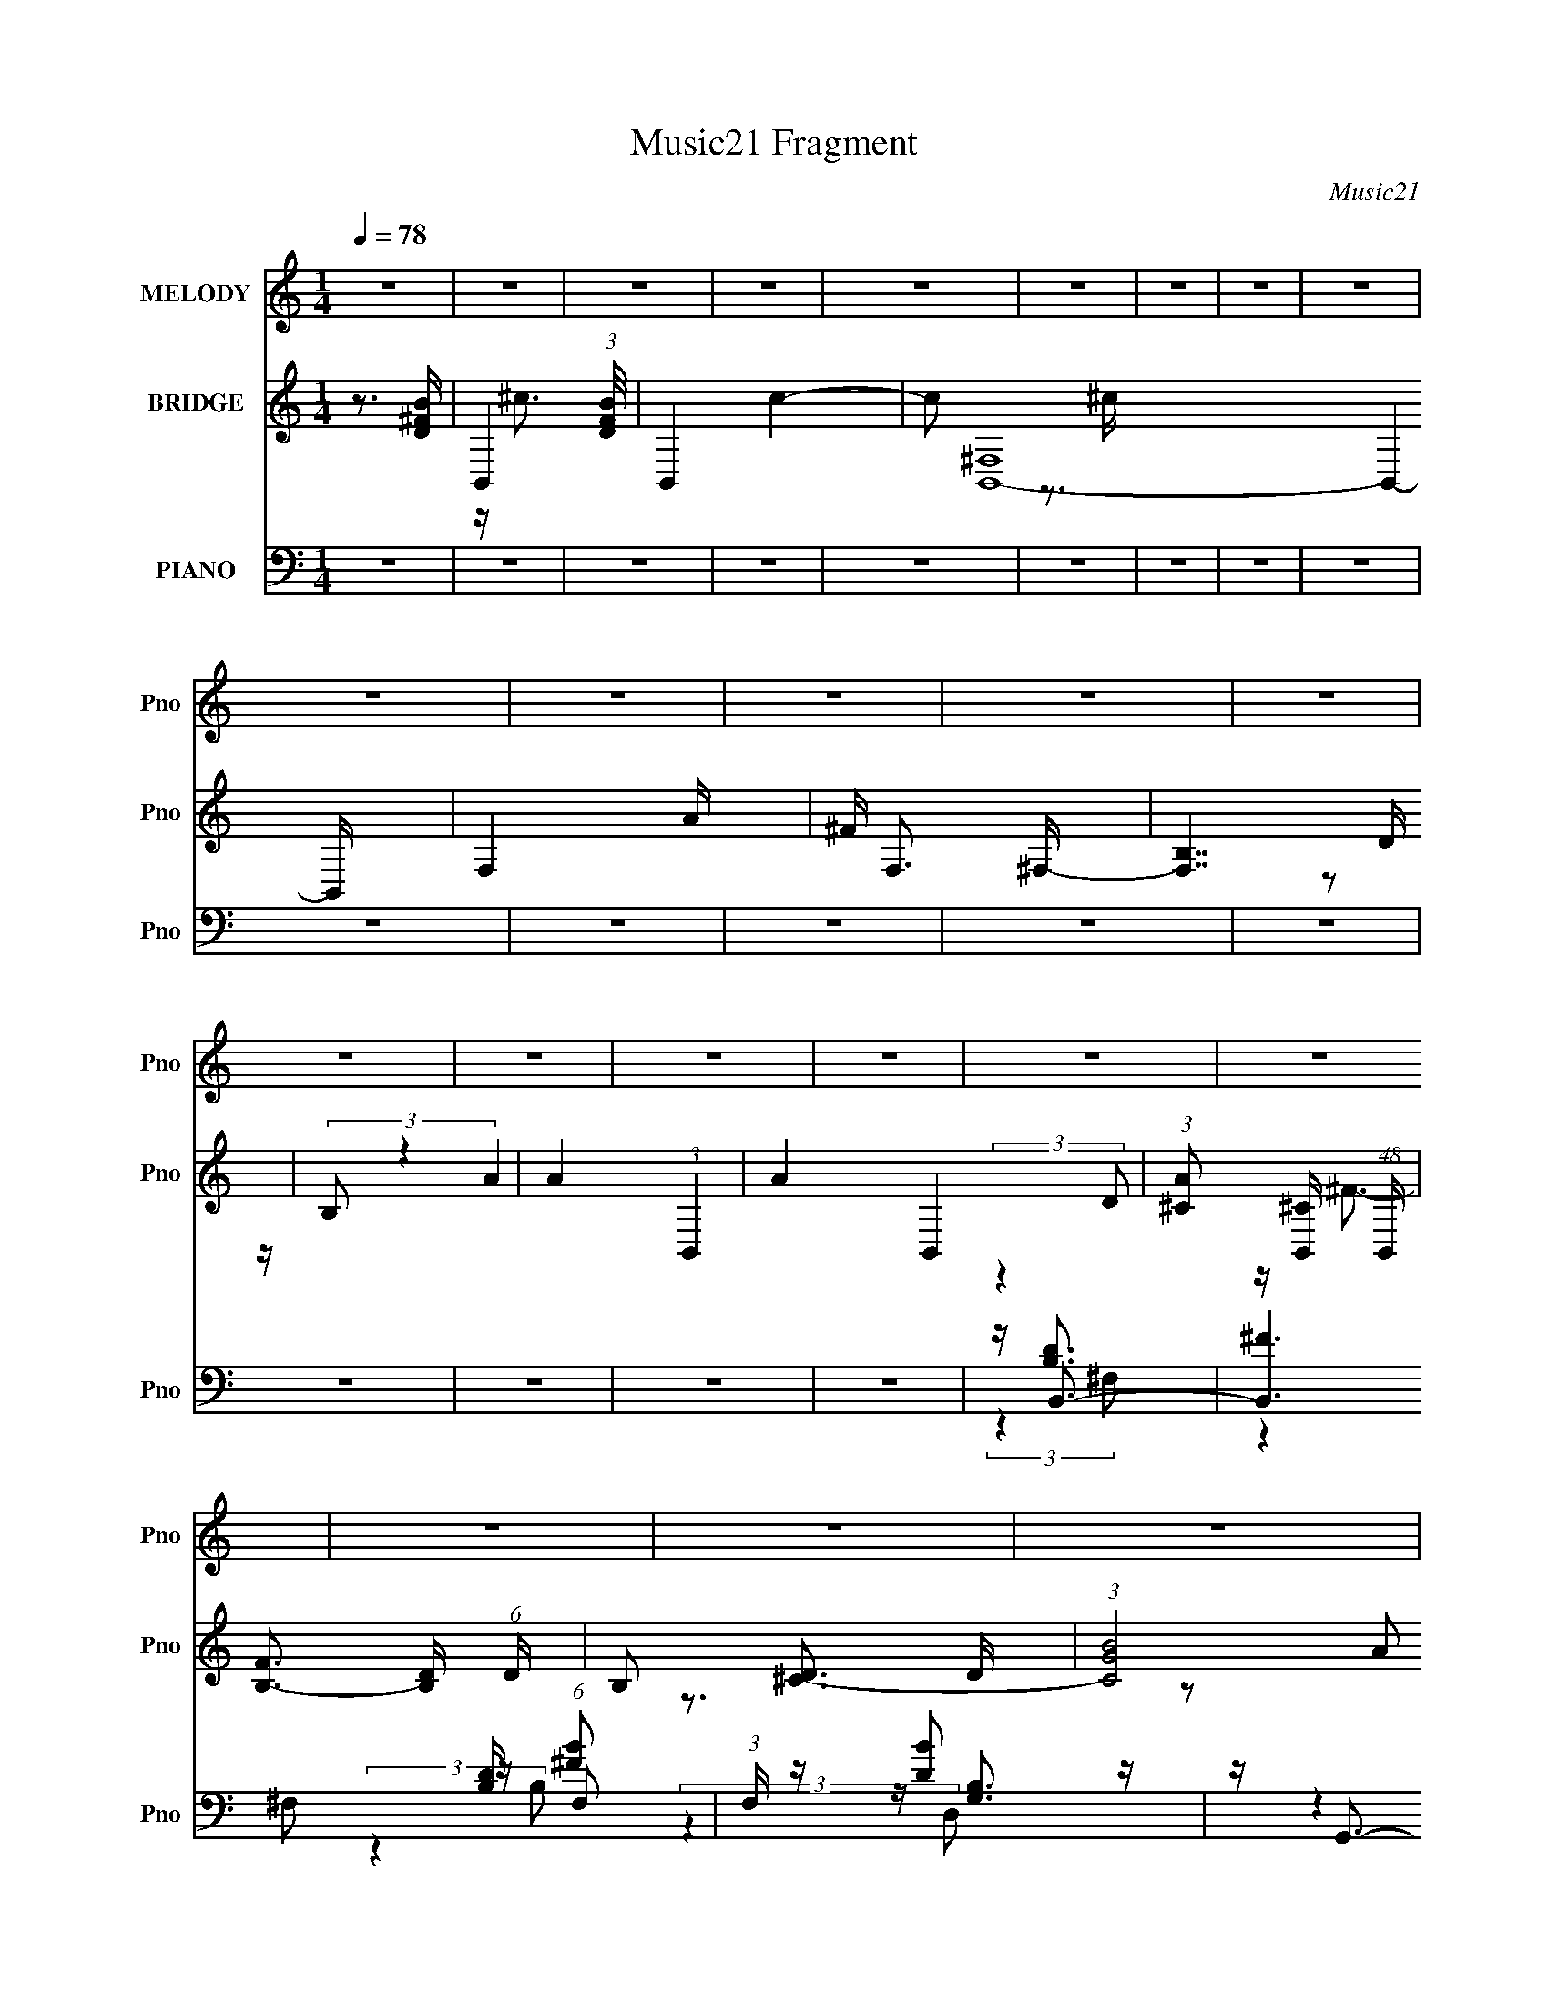 X:1
T:Music21 Fragment
C:Music21
%%score 1 ( 2 3 4 ) ( 5 6 7 8 )
L:1/4
Q:1/4=78
M:1/4
I:linebreak $
K:none
V:1 treble nm="MELODY" snm="Pno"
L:1/16
V:2 treble nm="BRIDGE" snm="Pno"
L:1/16
V:3 treble 
V:4 treble 
V:5 bass nm="PIANO" snm="Pno"
L:1/16
V:6 bass 
L:1/8
V:7 bass 
V:8 bass 
V:1
 z4 | z4 | z4 | z4 | z4 | z4 | z4 | z4 | z4 | z4 | z4 | z4 | z4 | z4 | z4 | z4 | z4 | z4 | z4 | %19
 z4 | z4 | z4 | z4 | z4 | z4 | z4 | z4 | z4 | z4 | z4 | z4 | z4 | z4 | z4 | z4 | z4 | z4 | z4 | %38
 z4 | z4 | z4 | z4 | z4 | z4 | z4 | z4 | z4 | z4 | z4 | z4 | z4 | z4 | z4 | z4 | z4 | z4 | %56
 z (3D2 z/ ^C2- | (3:2:2C z/ B,3- | B,4 | z ^F2 (3:2:1D2- | (3:2:2D z/ E3- | E2<^F2 | %62
 z ^F,2 (3:2:1A,2 | z (3B,2 z/ ^F2 | z E2 (3:2:1D2 | z E2 (3:2:1A2- | (3:2:2A z/ ^F3- | F4 | %68
 z (3D2 z/ ^C2- | (3:2:2C z/ B,3- | B,2 z2 | z (3^F2 z/ D2 | z E2 (3:2:1A2 | z ^F3 | %74
 z (3D2 z/ ^C2- | (3:2:2C z/ B,3- | B, z3 | z (3D2 z/ ^C2- | (3:2:2C z/ B,3- | B,4- | B,4- | %81
 B, z3 | z4 | z (3D2 z/ ^C2- | (3:2:2C z/ B,3- | B,4 | z ^F2 (3:2:1D2- | (3:2:2D z/ E3- | E2<^F2 | %89
 z ^F,2 (3:2:1A,2 | z (3B,2 z/ ^F2 | z E2 (3:2:1D2 | z E2 (3:2:1A2- | (3:2:2A z/ ^F3- | F4 | %95
 z (3D2 z/ ^C2- | (3:2:2C z/ B,3- | B,2 z2 | z (3^F2 z/ D2 | z E2 (3:2:1A2 | z ^F3 | %101
 z (3D2 z/ ^C2- | (3:2:2C z/ B,3- | B, z3 | z (3D2 z/ ^C2- | (3:2:2C z/ B,3- | B,4- | B,4- | %108
 B, z3 | z4 | z (3D2 z/ E2- | (3:2:2E z/ ^F2 (3:2:1F2 | z (3^F2 z/ F2- | (3:2:2F z/ E2 (3:2:1D2- | %114
 (3:2:2D z/ E3- | E4 | z (3E2 z/ ^F2 | z (3G2 z/ G2 | z (3G2 z/ ^F2- | (3F z/ E2 (3:2:2z/ G2- | %120
 (3:2:2G z/ ^F3- | F4 | z (3D2 z/ E2- | (3:2:2E z/ ^F3 | z ^F2 (3:2:1F2- | %125
 (3:2:2F z/ A2 (3:2:1^F2 | z E3- | E3 z | z ^F3- | F2<E2- | E4- | E2<G2 | z ^F3- | F4 | %134
 z d2 (3:2:1^c2 | d4- | d4 | z (3^F2 z/ d2- | (3:2:2d z/ ^c3 | z A3 | z B2 (3:2:1A2- | %141
 (3:2:2A z/ B3- | B4 | z D2 (3:2:1B2 | z B3- | B2<A2 | z d2 (3:2:1^c2 | d4- | d4 | %149
 z ^F2 (3:2:1^f2- | (3:2:2f z/ e3- | e2<^c2- | c3 z | z B2 (3:2:1^c2- | (3:2:2c z/ d2 (3:2:1B2- | %155
 (3:2:2B z/ d3 | z ^c3- | c4 | z d2 (3:2:1^c2 | d4- | d4 | z (3^F2 z/ d2- | (3:2:2d z/ ^c3 | z A3 | %164
 z B2 (3:2:1A2- | (3:2:2A z/ B3- | B4 | z D2 (3:2:1B2 | z B3- | B2<A2 | z d2 (3:2:1^c2 | d4- | d4 | %173
 z ^F2 (3:2:1^f2- | (3:2:2f z/ e3- | e2<^c2- | c3 z | z B2 (3:2:1^c2- | (3:2:2c z/ d2 (3:2:1^c2 | %179
 B3 (3:2:1A2- | (3:2:2A z/ B3- | B4 | z4 | z4 | z4 | z4 | z4 | z4 | z4 | z4 | z4 | z4 | z4 | z4 | %194
 z4 | z4 | z4 | z4 | z4 | z4 | z4 | z4 | z4 | z4 | z4 | z4 | z4 | z4 | z4 | z (3D2 z/ E2- | %210
 (3:2:2E z/ ^F2 (3:2:1F2 | z (3^F2 z/ F2- | (3:2:2F z/ E2 (3:2:1D2- | (3:2:2D z/ E3- | E4 | %215
 z (3E2 z/ ^F2 | z (3G2 z/ G2 | z (3G2 z/ ^F2- | (3F z/ E2 (3:2:2z/ G2- | (3:2:2G z/ ^F3- | F4 | %221
 z (3D2 z/ E2- | (3:2:2E z/ ^F3 | z ^F2 (3:2:1F2- | (3:2:2F z/ A2 (3:2:1^F2 | z E3- | E3 z | %227
 z ^F3- | F2<E2- | E4- | E2<G2 | z ^F3- | F4 | z d2 (3:2:1^c2 | d4- | d4 | z (3^F2 z/ d2- | %237
 (3:2:2d z/ ^c3 | z A3 | z B2 (3:2:1A2- | (3:2:2A z/ B3- | B4 | z D2 (3:2:1B2 | z B3- | B2<A2 | %245
 z d2 (3:2:1^c2 | d4- | d4 | z ^F2 (3:2:1^f2- | (3:2:2f z/ e3- | e2<^c2- | c3 z | z B2 (3:2:1^c2- | %253
 (3:2:2c z/ d2 (3:2:1B2- | (3:2:2B z/ d3 | z ^c3- | c4 | z d2 (3:2:1^c2 | d4- | d4 | %260
 z (3^F2 z/ d2- | (3:2:2d z/ ^c3 | z A3 | z B2 (3:2:1A2- | (3:2:2A z/ B3- | B4 | z D2 (3:2:1B2 | %267
 z B3- | B2<A2 | z d2 (3:2:1^c2 | d4- | d4 | z ^F2 (3:2:1^f2- | (3:2:2f z/ e3- | e2<^c2- | c3 z | %276
 z B2 (3:2:1^c2- | (3:2:2c z/ d2 (3:2:1^c2 | B3 (3:2:1A2- | (3:2:2A z/ B3- | B4 | z _e2 (3:2:1d2 | %282
 _e4- | e4 | z (3G2 z/ _e2- | (3:2:2e z/ d3 | z _B3 | z c2 (3:2:1_B2- | (3:2:2B z/ c3- | c4 | %290
 z _E2 (3:2:1c2 | z c3- | c2<_B2 | z _e2 (3:2:1d2 | _e4- | e4 | z G2 (3:2:1g2- | (3:2:2g z/ f3- | %298
 f2<d2- | d3 z | z c2 (3:2:1d2- | (3:2:2d z/ _e2 (3:2:1c2- | (3:2:2c z/ _e3 | z d3- | d4 | %305
 z _e2 (3:2:1d2 | _e4- | e4 | z (3G2 z/ _e2- | (3:2:2e z/ d3 | z _B3 | z c2 (3:2:1_B2- | %312
 (3:2:2B z/ c3- | c4 | z _E2 (3:2:1c2 | z c3- | c2<_B2 | z _e2 (3:2:1d2 | _e4- | e4 | %320
 z G2 (3:2:1g2- | (3:2:2g z/ f3- | f2<d2- | d3 z | z c2 (3:2:1d2- | (3:2:2d z/ _e2 (3:2:1d2 | %326
 c3 (3:2:1_B2- | (3:2:2B z/ c3- | c4 |] %329
V:2
 z3 [D^FB]- | B,,4- (3:2:1[DFB]/ | B,,4- c4- | c2 [B,,^F,]16- B,,4- B,, | F,4- A | ^F F,3 ^F,- | %6
 [F,B,]7 | (3:2:2B,2 z4 | A4- (3:2:1B,,4- | A4- B,,4- | %10
 (3:2:1[A^C]2 [^CB,,]5/3 (48:47:1B,,1424/47 | [FB,-]3 [B,-D] (6:5:1D4/5 | B,2 [D^C-]3 | %13
 (3:2:1[CGB]8 | D4- (3:2:2^c2 d2- | D4- (3:2:1d e3 | ^f2 D4- | D4- | D3 ^F3- | F2<d2- | d4- | %21
 d2<d2- | d2<^c2- | c4 | z ^c3- | c2<B2- | B3 (3:2:1A2- | (3:2:1A2 B3- | B4- | Bd2 z | %30
 (3:2:2e z/ ^f3- | f4 | z b3 | z ^f3- | f4 | z b3- | b2<e2- | e4 | z ^f3- | f2<B2- | B4 | z d2 z | %42
 (3:2:2e z/ ^f3- | f4- | f2<b2 | z ^f3- | f4 | z b3 | z a3- | a4 | z ^f3- | f2<b2- | b4- | b4- | %54
 b4- | b4- | b4- | b z3 | z4 | z4 | z4 | z4 | z4 | z4 | z4 | z4 | z4 | z4 | z4 | z4 | z4 | z4 | %72
 z4 | z4 | z4 | z4 | z4 | z4 | z4 | z4 | z4 | z4 | z4 | z4 | (3:2:2z4 B2- | B4- ^f3- | %86
 B4- f4- d4- b3- | (3:2:1B f (3:2:1d b z3 | z ^c3- | c4- A4- ^f3- | c (3:2:1A f (6:5:2z2 G2- | %91
 (3:2:1[Gd-]8 | d2 (3:2:1B2 g3- | g (6:5:2z2 A2- | (3:2:1A2 d3- | d2<^f2- | f d3- | d4- G4- g3- | %98
 (12:7:2d4 G4 g3 (3:2:1d2- | (3:2:1d x/3 ^c3- | c (3:2:1A2 ^f3- | f3 z | z B3- | B4 (12:11:1G4 e3 | %104
 z ^c3 | z [Bd]2 z | B4- ^f3- | B4 f4- | f (3B2 z/ B2- | B4- d4- ^f3- | (12:11:1B4 d4 f4 | z d3- | %112
 d4- | d3 (3:2:1B2- | (3:2:1B2 ^c3- | c4- | c4 | z B3- | B3 (3:2:1A2- | (3:2:2A z/ G3- | G2<^F2- | %121
 F4- | F z3 | (3:2:2z4 A2- | (3:2:1A4 d2 z | (3:2:1e2 ^f3- | f2<e2- | e4- | e z3 | z [GB]3- | %130
 [GB]4- | [GB]2<[GB]2 | z [_B^c]3- | [Bc]4- | [Bc]4 | z [bd']3- | [bd']4 | z ^f2 z | %138
 (3:2:2d' z/ ^c'3- | c'4- | c'2<a2- | a2<b2- | b4- | b a2 z | (3:2:2g z/ a3- | a2<a2- | a ^f2 z | %147
 (3:2:1e2 [d^f]3- | [df]4- | [df] d3 | (3:2:1f2 e3- | e2 a3- | a2<^f2- | f2<g2- | g4 | z e2 z | %156
 (3:2:2g z/ ^f3- | f3 z | z (3b2 z/ ^c'2- | (3:2:2c' z/ d'3- | d'4- | d'b2 z | (3:2:1d'2 ^c'3- | %163
 c'4- | c' b2 z | (3:2:1a2 b3- | b4- | b a2 z | (3:2:2g z/ [d^f]3 | z [d^f]3- | [df]2<e2- | %171
 e2<[Bd]2- | [Bd]4- | [Bd]2 ^f2 z | (3:2:1[de]2 e5/3 z | (3:2:2c z/ ^c3- | c2<A2 | z [Be]3- | %178
 [Be]4- | [Be]2<^c2- | c2<[Bd]2- | [Bd]4- | [Bd]d2 z | (3:2:2e z/ ^f3- | f2<^f2- | f2<b2- | %186
 b2<^f2- | f4 | z b3- | b2<e2- | e4 | z ^f3- | f2<B2- | B4 | z d2 z | (3:2:2e z/ ^f3- | f4- | %197
 f2<b2- | b2<^f2- | f4- | f2<b2- | b2<a2- | a4- | a2<^f2- | f2<b2- | b4- | b4- | b4- | b4 | z4 | %210
 z d3- | d4- | d3 (3:2:1B2- | (3:2:1B2 ^c3- | c4- | c4 | z B3- | B3 (3:2:1A2- | (3:2:2A z/ G3- | %219
 G2<^F2- | F4- | F z3 | (3:2:2z4 A2- | (3:2:1A4 d2 z | (3:2:1e2 ^f3- | f2<e2- | e4- | e z3 | %228
 z [GB]3- | [GB]4- | [GB]2<[GB]2 | z [_B^c]3- | [Bc]4- | [Bc]4 | z [bd']3- | [bd']4 | z ^f2 z | %237
 (3:2:2d' z/ ^c'3- | c'4- | c'2<a2- | a2<b2- | b4- | b a2 z | (3:2:2g z/ a3- | a2<a2- | a ^f2 z | %246
 (3:2:1e2 [d^f]3- | [df]4- | [df] d3 | (3:2:1f2 e3- | e2 a3- | a2<^f2- | f2<g2- | g4 | z e2 z | %255
 (3:2:2g z/ ^f3- | f3 z | z (3b2 z/ ^c'2- | (3:2:2c' z/ d'3- | d'4- | d'b2 z | (3:2:1d'2 ^c'3- | %262
 c'4- | c' b2 z | (3:2:1a2 b3- | b4- | b a2 z | (3:2:2g z/ [d^f]3 | z [d^f]3- | [df]2<e2- | %270
 e2<[Bd]2- | [Bd]4- | [Bd]2 ^f2 z | (3:2:1[de]2 e5/3 z | (3:2:2c z/ ^c3- | c2<A2 | z [Be]3- | %277
 [Be]4- | [Be]2<^c2- | c2<[Bd]2- | [Bd]4- | [Bd] z3 | z [c'_e']3- | [c'e']4 | z g2 z | %285
 (3:2:2e' z/ d'3- | d'4- | d'2<_b2- | b2<c'2- | c'4- | c' _b2 z | (3:2:2g z/ _b3- | b2<_b2- | %293
 b g2 z | (3:2:1f2 [_eg]3- | [eg]4- | [eg] _e3 | (3:2:1g2 f3- | f2 _b3- | b2<g2- | g2<^g2- | g4 | %302
 z f2 z | (3:2:2g z/ g3- | g3 z | z (3c'2 z/ d'2- | (3:2:2d' z/ _e'3- | e'4- | e'c'2 z | %309
 (3:2:1e'2 d'3- | d'4- | d' c'2 z | (3:2:1b2 c'3- | c'4- | c' _b2 z | (3:2:2g z/ [_eg]3 | %316
 z [_eg]3- | [eg]2<f2- | f2<[c_e]2- | [ce]4- | [ce]2 g2 z | (3:2:1[ef]2 f5/3 z | (3:2:2d z/ d3- | %323
 d2<_B2 | z [cf]3- | [cf]4- | [cf]2<d2- | d2<[c_e]2- | [ce]4- | [ce]_e2 z | (3:2:2f z/ g3- | %331
 g2<g2- | g2<c'2- | c'2<g2- | g4 | z c'3- | c'2<f2- | f4 | z g3- | g2<c2- | c4 | z _e2 z | %342
 (3:2:2f z/ g3- | g4- | g2<c'2- | c'2<g2- | g4- | g2<c'2- | c'2<_b2- | b4- | b2<g2- | g2<c'2- | %352
 c'4- | c'4- | c'4- | c'4 |] %356
V:3
 x | z/4 ^c3/4- x/12 | x2 | z3/4 ^c/4 x19/4 | x5/4 | x5/4 | z/ D/4 z/4 x3/4 | A- | x5/3 | x2 | %10
 z/4 ^F3/4- x43/6 | z3/4 D/4- x/6 | z3/4 ^F/4 x/4 | z/ D/- x/3 | x5/3 | x23/12 | x3/2 | x | x3/2 | %19
 x | x | x | x | x | x | x | x13/12 | x13/12 | x | (3:2:2z e/- | x | x | x | x | x | x | x | x | %38
 x | x | x | (3:2:2z e/- | x | x | x | x | x | x | x | x | x | x | x | x | x | x | x | x | x | x | %60
 x | x | x | x | x | x | x | x | x | x | x | x | x | x | x | x | x | x | x | x | x | x | x | x | %84
 x | (3:2:2z d/- x3/4 | x15/4 | x19/12 | (3:2:2z A/- | x11/4 | x17/12 | (3:2:2z B/- x/3 | x19/12 | %93
 x | x13/12 | x | (3:2:2z G/- | x11/4 | x7/3 | (3:2:2z A/- | x4/3 | x | (3:2:2z G/- | x8/3 | x | %105
 (3:2:2z B/- | x7/4 | x2 | z/4 d3/4- | x11/4 | x35/12 | x | x | x13/12 | x13/12 | x | x | x | %118
 x13/12 | x | x | x | x | x | (3:2:2z e/- x5/12 | x13/12 | x | x | x | x | x | x | x | x | x | x | %136
 x | (3:2:2z d'/- | x | x | x | x | x | (3:2:2z g/- | x | x | (3:2:2z e/- | x13/12 | x | %149
 (3:2:2z ^f/- | x13/12 | x5/4 | x | x | x | (3:2:2z g/- | x | x | x | x | x | (3:2:2z d'/- | %162
 x13/12 | x | (3:2:2z a/- | x13/12 | x | (3:2:2z g/- | x | x | x | x | x | (3:2:2z d/- x/4 | %174
 (3:2:2z ^c/- | x | x | x | x | x | x | x | (3:2:2z e/- | x | x | x | x | x | x | x | x | x | x | %193
 x | (3:2:2z e/- | x | x | x | x | x | x | x | x | x | x | x | x | x | x | x | x | x | x13/12 | %213
 x13/12 | x | x | x | x13/12 | x | x | x | x | x | (3:2:2z e/- x5/12 | x13/12 | x | x | x | x | x | %230
 x | x | x | x | x | x | (3:2:2z d'/- | x | x | x | x | x | (3:2:2z g/- | x | x | (3:2:2z e/- | %246
 x13/12 | x | (3:2:2z ^f/- | x13/12 | x5/4 | x | x | x | (3:2:2z g/- | x | x | x | x | x | %260
 (3:2:2z d'/- | x13/12 | x | (3:2:2z a/- | x13/12 | x | (3:2:2z g/- | x | x | x | x | x | %272
 (3:2:2z d/- x/4 | (3:2:2z ^c/- | x | x | x | x | x | x | x | x | x | x | (3:2:2z _e'/- | x | x | %287
 x | x | x | (3:2:2z ^g/- | x | x | (3:2:2z f/- | x13/12 | x | (3:2:2z g/- | x13/12 | x5/4 | x | %300
 x | x | (3:2:2z ^g/- | x | x | x | x | x | (3:2:2z _e'/- | x13/12 | x | (3:2:2z _b/- | x13/12 | %313
 x | (3:2:2z ^g/- | x | x | x | x | x | (3:2:2z _e/- x/4 | (3:2:2z d/- | x | x | x | x | x | x | %328
 x | (3:2:2z f/- | x | x | x | x | x | x | x | x | x | x | x | (3:2:2z f/- | x | x | x | x | x | %347
 x | x | x | x | x | x | x | x | x |] %356
V:4
 x | x13/12 | x2 | x23/4 | x5/4 | x5/4 | x7/4 | x | x5/3 | x2 | (3:2:2z D/- x43/6 | x7/6 | x5/4 | %13
 z/ (3:2:2A/ z/4 x/3 | x5/3 | x23/12 | x3/2 | x | x3/2 | x | x | x | x | x | x | x | x13/12 | %27
 x13/12 | x | x | x | x | x | x | x | x | x | x | x | x | x | x | x | x | x | x | x | x | x | x | %50
 x | x | x | x | x | x | x | x | x | x | x | x | x | x | x | x | x | x | x | x | x | x | x | x | %74
 x | x | x | x | x | x | x | x | x | x | x | x7/4 | x15/4 | x19/12 | x | x11/4 | x17/12 | x4/3 | %92
 x19/12 | x | x13/12 | x | x | x11/4 | x7/3 | x | x4/3 | x | x | x8/3 | x | x | x7/4 | x2 | x | %109
 x11/4 | x35/12 | x | x | x13/12 | x13/12 | x | x | x | x13/12 | x | x | x | x | x | x17/12 | %125
 x13/12 | x | x | x | x | x | x | x | x | x | x | x | x | x | x | x | x | x | x | x | x | x | %147
 x13/12 | x | x | x13/12 | x5/4 | x | x | x | x | x | x | x | x | x | x | x13/12 | x | x | x13/12 | %166
 x | x | x | x | x | x | x | x5/4 | x | x | x | x | x | x | x | x | x | x | x | x | x | x | x | x | %190
 x | x | x | x | x | x | x | x | x | x | x | x | x | x | x | x | x | x | x | x | x | x | x13/12 | %213
 x13/12 | x | x | x | x13/12 | x | x | x | x | x | x17/12 | x13/12 | x | x | x | x | x | x | x | %232
 x | x | x | x | x | x | x | x | x | x | x | x | x | x | x13/12 | x | x | x13/12 | x5/4 | x | x | %253
 x | x | x | x | x | x | x | x | x13/12 | x | x | x13/12 | x | x | x | x | x | x | x | x5/4 | x | %274
 x | x | x | x | x | x | x | x | x | x | x | x | x | x | x | x | x | x | x | x | x13/12 | x | x | %297
 x13/12 | x5/4 | x | x | x | x | x | x | x | x | x | x | x13/12 | x | x | x13/12 | x | x | x | x | %317
 x | x | x | x5/4 | x | x | x | x | x | x | x | x | x | x | x | x | x | x | x | x | x | x | x | x | %341
 x | x | x | x | x | x | x | x | x | x | x | x | x | x | x |] %356
V:5
 z4 | z4 | z4 | z4 | z4 | z4 | z4 | z4 | z4 | z4 | z4 | z4 | z4 | z4 | z4 | z4 | z4 | z4 | %18
 z B,,3- | [B,,^F]6 [B,D] (6:5:1F,2 | (3:2:1F, x/3 [DB]2 z | z G,,3- | [G,,D]7 [G,B,] (24:17:1D,8 | %23
 z [G,B,]2 z | z A,,3- | (24:23:1[A,,E]8 [A,C] (24:23:1E,8 | z [A,^C]2 z | z B,,3- | %28
 (24:19:2[B,,^F]8 F,8 | z [B,D] z2 | z B,,3- | [B,,B,]6 F (3:2:1F,2 | (3:2:1[F,B,]2 B,2/3 z2 | %33
 z G,,3- | (24:23:1[G,,B,]8 [G,D] (3:2:1D,4 | (6:5:1[G,D,]2 D,7/3 | z A,,3- | %37
 (24:19:1[A,,E]8 A, (24:17:1E,8 | z ^C2 z | z B,,3- | (24:23:1[B,,^F]8 D (6:5:1F,8 | z [D^F] z2 | %42
 z B,,3- | [B,,B,-D-]6 (3:2:1F,2 | [B,D] (3:2:1[F,^F]2 ^F2/3 z | z G,,3- | (24:23:1[G,,G,]8 D D,4 | %47
 (3:2:1[DD,]4 D,4/3 | z A,,3- | (24:23:2[A,,A,E]8 E,8 | (3:2:4C2 A,2 z/ E,2 | z B,,3- | %52
 [B,,D^F,-]8 D (6:5:1F,2 | (12:11:1[F,B-]4 [B-F]/3 F2/3 | (24:23:1[B,B,,-]8 B4- B | B,,4- F,4- D3 | %56
 B,,3 (3:2:1F,4 z | z B,,3- | [B,,B,]6 D (12:7:1F,8 | (3:2:1D2 ^F2 z | z ^F,,3- | %61
 C (12:7:1[C,A,-]8 F,,4- F,, | A, (3:2:4C2 ^F2 z/ A,2 | z G,,3- | [G,,B,]6 [G,D] (24:17:1D,8 | %65
 (3:2:1G,2 D z2 | z D,,3- | (24:19:1[D,,A,]8 F2 (24:17:1A,,8 | (3:2:1[DE]2 E5/3 z | %69
 (3:2:1[DG,,-]2 G,,8/3- | [G,,G,]7 F (6:5:1D,8 | (3:2:1[DB,]2 B,5/3 z | z ^F,,3- | %73
 (24:19:1[F,,A,]8 C (24:17:1C,8 | z (3A,2 z/ A,2 | z E,,3- | [E,,B,]2 (6:5:1B,,2 x/3 | %77
 z (3:2:2[A,,A,^C]4 z/ | z B,,3- | (24:23:2[B,,^C]8 F,8 | z (3^F2 z/ B,2 | z B,,3- | %82
 (6:5:1[F,B,D^F]2 [B,D^FB,,-]4/3 B,,20/3- B,, | (12:7:1[F,B-]8 | B (3:2:1[B,DB,,] (3B,, z/ ^F,2- | %85
 (12:11:1[F,D]4 [DF]/3 F11/3 | z [B,D^F] z2 | z ^F,,3- | [F,,A,]6 C (3:2:1C,8 | %89
 z (3[A,^C]2 z/ A,2 | z G,,3- | [G,,B,D]6 (24:17:1D,8 | z (3[G,D]2 z/ G,,2 | z D,,3- | %94
 [D,,A,D]6 (3:2:1A,,8 | z D2 z | (3:2:1C x/3 G,,3- | [G,,G,]6 B, (3:2:1D,8 | z (3[G,D]2 z/ G,,2 | %99
 z ^F,,3- | [F,,^F]6 [A,C] (6:5:1C,8 | (3:2:1[CA,]2 A,5/3 z | z E,,3- | %103
 [E,,E,G,]2 (3:2:1B,,2 x2/3 | z [A,,A,^C]2 z | z B,,3- | (24:23:1[B,,B,]8 | %107
 (12:11:2F,4 B2 (3:2:1^c2 | z B,,3- | [B,,B,D]7 (3:2:1F,4 | z B, z2 | z D,,3- | %112
 (12:7:1[A,,D]8 D,,4- D,, | (3:2:1[A,D]2 D5/3 z | D2<A,,2- | (24:19:2[A,,A,A,-]8 E,8 | %116
 (3:2:1[A,^CE]2 [^CE]2/3 z2 | z E,,3- | [E,,E,]2 [E,B,,] (3:2:1B,,/ x2/3 | z A,,3 | ^C2<B,,2- | %121
 [B,,B,D]7 (12:7:2F4 F,2 | (3:2:1[F,B,] B,2/3<B,2/3 (3:2:2z B,2 | z D,3- | (24:19:2[D,^F]8 A,2 | %125
 z (3[A,D]2 z/ E2 | D2<A,,2- | A,,4- (6:5:2E,2 [A,^CE]2 (3:2:1E,2- | %128
 (12:7:1[A,,A,A]4 [A,AE,]2/3 (6:5:1E,6/5 | z E,,3- | [E,,E,G,]6 (3:2:1B,,8 | %131
 (3:2:2E, z/ [G,B,] z2 | z ^F,,3- | F,,4- C,4- (3:2:2[^F,^F]2 [F,_B,]2 | %134
 [F,,^F,_B,^C]2 (3[^F,_B,^CC,]/ (1:1:1[C,F,]3/2 F, | _B,2<B,,2- | (24:19:2[B,,D^FB,]8 F,8 | %137
 D(3^F2 z/ B,2 | D2<^F,,2- | [F,,A,^FA,]7 (24:19:1C,8 | ^C^F (3:2:2z A,2 | ^C2<G,,2- | %142
 [G,,B,DG,]7 (24:19:1D,8 | B,D (3:2:2z G,2 | (3B,2 z2 D2 | (24:23:1[D,A,DA,D]8 | z ^F2 z | %147
 z B,,3- | [B,,B,^FD]7 (3:2:1F,8 | B, (3:2:2^F4 z/ | B,2<^F,,2- | (24:19:2[F,,^C^FA,-]8 C,8 | %152
 (3:2:1[A,^C] ^C/3(3^F2 z/ A,2 | z E,3- | [E,B,GE]6 | (3B,2B,2G2 | B,2<^F,,2- | %157
 (48:25:2[C,_B,B,^F,]16 F, F,,8- F,, | (3_B,2B,2^F,2 | _B,2<B,,2- | (24:19:2[B,,D^FB,]8 F,8 | %161
 D(3^F2 z/ B,2 | D2<^F,,2- | [F,,A,^FA,]7 (24:19:1C,8 | ^C^F (3:2:2z A,2 | ^C2<G,,2- | %166
 [G,,B,DG,]7 (24:19:1D,8 | B,D (3:2:2z G,2 | (3B,2 z2 D2 | (24:23:1[D,A,DA,D]8 | z ^F2 z | %171
 z B,,3- | [B,,B,^FD]7 (3:2:1F,8 | B, (3:2:2^F4 z/ | B,2<^F,,2- | (24:19:2[F,,^C^FA,-]8 C,8 | %176
 (3:2:1[A,^C] ^C/3(3^F2 z/ A,2 | z E,,3- | [E,,B,EE,]3 (3[E,B,,]3/2 (4:3:2B,,16/7 E, | B,2<A,,2 | %180
 ^C2<B,,2- | [B,,-B,^FD]8 B,, | ^F(3B2 z/ D2 | B,(3[B,,B,]2 z/ ^F,2- | (6:5:1[F,^F]2 [^FD]4/3 z | %185
 (3:2:1F, x/3 [DB]2 z | z G,,3- | [G,,D]7 [G,B,] (24:17:1D,8 | z [G,B,]2 z | z A,,3- | %190
 (24:23:1[A,,E]8 [A,C] (24:23:1E,8 | z [A,^C]2 z | z B,,3- | (24:19:2[B,,^F]8 F,8 | z [B,D] z2 | %195
 z B,,3- | [B,,B,]6 F (3:2:1F,2 | (3:2:1[F,B,]2 B,2/3 z2 | z G,,3- | %199
 (24:23:1[G,,B,]8 [G,D] (3:2:1D,4 | (6:5:1[G,D,]2 D,7/3 | z A,,3- | %202
 (24:19:1[A,,E]8 A, (24:17:1E,8 | z ^C2 z | z B,,3- | (24:23:1[B,,^F]8 D (6:5:1F,8 | z [D^F] z2 | %207
 z B,,3- | [B,,B,-D-]6 (3:2:1F,2 | [B,D] (3:2:1[F,^FB]2 [^FB]2/3 z | (3:2:1[B,c] x/3 D,,3- | %211
 (12:7:1[A,,D]8 D,,4- D,, | (3:2:1[A,D]2 D5/3 z | D2<A,,2- | (24:19:2[A,,A,A,-]8 E,8 | %215
 (3:2:1[A,^CE]2 [^CE]2/3 z2 | z E,,3- | [E,,E,]2 [E,B,,] (3:2:1B,,/ x2/3 | z A,,3 | ^C2<B,,2- | %220
 [B,,B,D]7 (12:7:2F4 F,2 | (3:2:1[F,B,] B,2/3<B,2/3 (3:2:2z B,2 | z D,3- | (24:19:2[D,^F]8 A,2 | %224
 z (3[A,D]2 z/ E2 | D2<A,,2- | A,,4- (6:5:2E,2 [A,^CE]2 (3:2:1E,2- | %227
 (12:7:1[A,,A,A]4 [A,AE,]2/3 (6:5:1E,6/5 | z E,,3- | [E,,E,G,]6 (3:2:1B,,8 | %230
 (3:2:2E, z/ [G,B,] z2 | z ^F,,3- | F,,4- C,4- (3:2:2[^F,^F]2 [F,_B,]2 | %233
 [F,,^F,_B,^C]2 (3[^F,_B,^CC,]/ (1:1:1[C,F,]3/2 F, | _B,2<B,,2- | (24:19:2[B,,D^FB,]8 F,8 | %236
 D(3^F2 z/ B,2 | D2<^F,,2- | [F,,A,^FA,]7 (24:19:1C,8 | ^C^F (3:2:2z A,2 | ^C2<G,,2- | %241
 [G,,B,DG,]7 (24:19:1D,8 | B,D (3:2:2z G,2 | (3B,2 z2 D2 | (24:23:1[D,A,DA,D]8 | z ^F2 z | %246
 z B,,3- | [B,,B,^FD]7 (3:2:1F,8 | B, (3:2:2^F4 z/ | B,2<^F,,2- | (24:19:2[F,,^C^FA,-]8 C,8 | %251
 (3:2:1[A,^C] ^C/3(3^F2 z/ A,2 | z E,3- | [E,B,GE]6 | (3B,2B,2G2 | B,2<^F,,2- | %256
 (48:25:2[C,_B,B,^F,]16 F, F,,8- F,, | (3_B,2B,2^F,2 | _B,2<B,,2- | (24:19:2[B,,D^FB,]8 F,8 | %260
 D(3^F2 z/ B,2 | D2<^F,,2- | [F,,A,^FA,]7 (24:19:1C,8 | ^C^F (3:2:2z A,2 | ^C2<G,,2- | %265
 [G,,B,DG,]7 (24:19:1D,8 | B,D (3:2:2z G,2 | (3B,2 z2 D2 | (24:23:1[D,A,DA,D]8 | z ^F2 z | %270
 z B,,3- | [B,,B,^FD]7 (3:2:1F,8 | B, (3:2:2^F4 z/ | B,2<^F,,2- | (24:19:2[F,,^C^FA,-]8 C,8 | %275
 (3:2:1[A,^C] ^C/3(3^F2 z/ A,2 | z E,,3- | [E,,B,EE,]3 (3[E,B,,]3/2 (4:3:2B,,16/7 E, | B,2<A,,2 | %279
 ^C2<B,,2- | [B,,-B,^FD]4 B,, | ^F2<G,,2- | [G,,B,] (3:2:1[G,C,-][C,-D,]7/3 | %283
 (24:19:2[C,_EGC]8 G,8 | _E(3G2 z/ C2 | _E2<G,,2- | [G,,_B,GB,]7 (24:19:1D,8 | DG (3:2:2z _B,2 | %288
 D2<^G,,2- | [G,,C_E^G,]7 (24:19:1E,8 | C_E (3:2:2z ^G,2 | (3C2 z2 _E2 | (24:23:1[E,_B,_EB,E]8 | %293
 z G2 z | z C,3- | [C,CG_E]7 (3:2:1G,8 | C (3:2:2G4 z/ | C2<G,,2- | (24:19:2[G,,DG_B,-]8 D,8 | %299
 (3:2:1[B,D] D/3(3G2 z/ _B,2 | z F,3- | [F,C^GF]6 | (3C2C2^G2 | C2<G,,2- | %304
 (48:25:2[D,B,B,G,]16 G, G,,8- G,, | (3B,2B,2G,2 | B,2<C,2- | (24:19:2[C,_EGC]8 G,8 | %308
 _E(3G2 z/ C2 | _E2<G,,2- | [G,,_B,GB,]7 (24:19:1D,8 | DG (3:2:2z _B,2 | D2<^G,,2- | %313
 [G,,C_E^G,]7 (24:19:1E,8 | C_E (3:2:2z ^G,2 | (3C2 z2 _E2 | (24:23:1[E,_B,_EB,E]8 | z G2 z | %318
 z C,3- | [C,CG_E]7 (3:2:1G,8 | C (3:2:2G4 z/ | C2<G,,2- | (24:19:2[G,,DG_B,-]8 D,8 | %323
 (3:2:1[B,D] D/3(3G2 z/ _B,2 | z F,,3- | [F,,CFF,]3 (3[F,C,]3/2 (4:3:2C,16/7 F, | C2<_B,,2 | %327
 D2<C,2- | [C,-CG_E]8 C, | G(3c2 z/ _E2 | C(3[C,C]2 z/ G,2- | (6:5:1[G,G]2 [GE]4/3 z | %332
 (3:2:1G, x/3 [_Ec]2 z | z ^G,,3- | [G,,_E]7 [G,C] (24:17:1E,8 | z [^G,C]2 z | z _B,,3- | %337
 (24:23:1[B,,F]8 [B,D] (24:23:1F,8 | z [_B,D]2 z | z C,3- | (24:19:2[C,G]8 G,8 | z [C_E] z2 | %342
 z C,3- | [C,C]6 G (3:2:1G,2 | (3:2:1[G,C]2 C2/3 z2 | z ^G,,3- | (24:23:1[G,,C]8 [G,E] (3:2:1E,4 | %347
 (6:5:1[G,_E,]2 _E,7/3 | z _B,,3- | (24:19:1[B,,F]8 B, (24:17:1F,8 | z D2 z | z C,3- | %352
 (24:23:1[C,G]8 E (6:5:1G,8 | z [_EG] z2 | z C,3- | [C,C-_E-]6 (3:2:1G,2 | %356
 [CE] (3:2:1[G,Gc]2 [Gc]2/3 z | [GC]2G,2- | C2 G,4- C,4- D2- | [G,_E]4 C,3 D | G2 z2 | [C,G,]4- | %362
 [C,G,G]8- [C,G,]4- [C,G,] | G2 (3:2:2c4 z2 | z2 [c_ec'] z | z4 |] %366
V:6
 x2 | x2 | x2 | x2 | x2 | x2 | x2 | x2 | x2 | x2 | x2 | x2 | x2 | x2 | x2 | x2 | x2 | x2 | %18
 z/ [B,D]3/2- | (3:2:2z2 ^F,- x7/3 | z/ [^FB] z/ | z/ [G,B,]3/2- | (3:2:2z2 G, x29/6 | %23
 z/ (3:2:2G2 z/4 | z/ [A,^C]3/2- | (3:2:2z2 A, x37/6 | (3:2:2z2 D | z/ [B,D]3/2 | (3:2:2z2 B, x4 | %29
 x2 | z/ B,3/2 | (3:2:2z2 ^F,- x13/6 | z/ D z/ | z/ [G,D]3/2- | (3:2:2z2 G,- x11/3 | (3:2:2z2 G, | %36
 z/ A,3/2- | (3:2:2z2 A, x9/2 | x2 | z/ B,3/2 | (3:2:2z2 B, x17/3 | x2 | z/ [B,^F]3/2 | %43
 (3:2:2z2 ^F,- x5/3 | (3:2:2z2 B, | z/ D3/2- | (3:2:2z2 D- x13/3 | (3:2:2z2 G, | z/ A,3/2 | %49
 (3:2:2z2 A, x14/3 | x13/6 | z/ B, z/ | z/ ^F3/2- x10/3 | (3:2:2z2 B,- x/3 | (3:2:2z2 ^F,- x13/3 | %55
 x11/2 | x10/3 | z/ D3/2- | (3:2:2z2 D- x23/6 | x13/6 | z/ ^C3/2- | (3:2:2z2 ^C- x10/3 | x8/3 | %63
 z/ [G,D]3/2- | (3:2:2z2 G,- x13/3 | x13/6 | z/ (3:2:2A,2 z/4 | (3:2:2z2 D- x5 | (3:2:2z2 D- | %69
 z/ ^F3/2- | (3:2:2z2 D- x16/3 | (3:2:2z2 G, | z/ ^C3/2- | (3:2:2z2 ^C x9/2 | %74
 z/ (3:2:2[^C^F]2 z/4 | z/ [B,E]3/2 | z/ E z/ | (3:2:2z2 E, | z/ [B,D]3/2 | (3:2:2z2 D x31/6 | x2 | %81
 z/ [B,D]3/2 | (3:2:2z2 ^F,- x10/3 | (3:2:2z2 [B,D]- x/3 | z/ B,3/2 | (3:2:2z2 B, x11/6 | x2 | %87
 z/ (3:2:2A,2 z/4 | (3:2:2z2 ^C x25/6 | z/ ^F z/ | z/ [G,B,] z/ | (3:2:2z2 G, x23/6 | x2 | %93
 z/ (3:2:2[A,^F]2 z/4 | (3:2:2z2 A, x11/3 | (3:2:2z2 ^C- | z/ (3:2:2G,2 z/4 | (3:2:2z2 B, x25/6 | %98
 x2 | z/ [A,^C]3/2- | (3:2:2z2 ^C- x29/6 | (3:2:2z2 ^F,, | z/ [G,B,] z/ | z/ B, z/ | (3:2:2z2 E, | %105
 z/ [B,D] z/ | z/ (3^F z/4 ^F,- x11/6 | x19/6 | z/ (3[Bd] z/4 ^F,- | z/ (3:2:2^F2 z/4 x17/6 | %110
 z/ [D^F]3/2 | z/ [A,^F]3/2 | (3:2:2z2 A,- x17/6 | (3:2:2z2 E | z/ ^C3/2 | z/ (3:2:2[^CE]2 z/4 x4 | %116
 z/ A z/ | z/ G z/ | (3:2:2z2 G, | z/ [A,^C] z/ | z/ B,3/2 | (3:2:2z2 ^F,- x10/3 | %122
 z/ (3:2:2^F2 z/4 | z/ (3A, z/4 A,- | (3:2:2z2 A, x11/6 | x2 | z/ (3:2:2^C2 z/4 | x25/6 | %128
 z/ [^CA] z/ | (3:2:2z2 B,,- | (3:2:2z2 E,- x11/3 | x2 | z/ [^F,^F] z/ | x16/3 | z/ ^F z/ | %135
 z/ ^F z/ | (3z D z x23/6 | (3z D z | (3:2:2z ^C,2- | (3z ^C z x14/3 | (3z ^C z | z/ B, z/ | %142
 (3z B, z x14/3 | (3z B, z | z/ D,3/2- | (3z A, z x11/6 | (3z A,[A,D] | (3:2:2z ^F,2- | %148
 (3z B, z x25/6 | (3z B,D | (3:2:2z ^C,2- | (3z ^C z x23/6 | (3z ^C z | z/ (3[B,E] z/4 E | %154
 (3z B, z x | z/ E/ z | (3:2:2z ^C,2- | z/ (3:2:2^C z x7 | z/ ^F/ z | z/ ^F z/ | (3z D z x23/6 | %161
 (3z D z | (3:2:2z ^C,2- | (3z ^C z x14/3 | (3z ^C z | z/ B, z/ | (3z B, z x14/3 | (3z B, z | %168
 z/ D,3/2- | (3z A, z x11/6 | (3z A,[A,D] | (3:2:2z ^F,2- | (3z B, z x25/6 | (3z B,D | %174
 (3:2:2z ^C,2- | (3z ^C z x23/6 | (3z ^C z | (3:2:2z B,,2- | (3z B, z x | (3:2:1z E, (3:2:1z/ | %180
 (3:2:2z2 D | (3z B, z x5/2 | (3z ^F z | z/ D3/2- | (3:2:2z2 ^F,- | z/ [^FB] z/ | z/ [G,B,]3/2- | %187
 (3:2:2z2 G, x29/6 | z/ (3:2:2G2 z/4 | z/ [A,^C]3/2- | (3:2:2z2 A, x37/6 | (3:2:2z2 D | %192
 z/ [B,D]3/2 | (3:2:2z2 B, x4 | x2 | z/ B,3/2 | (3:2:2z2 ^F,- x13/6 | z/ D z/ | z/ [G,D]3/2- | %199
 (3:2:2z2 G,- x11/3 | (3:2:2z2 G, | z/ A,3/2- | (3:2:2z2 A, x9/2 | x2 | z/ B,3/2 | %205
 (3:2:2z2 B, x17/3 | x2 | z/ [B,^F]3/2 | (3:2:2z2 ^F,- x5/3 | (3:2:2z2 [B,^c]- | z/ [A,^F]3/2 | %211
 (3:2:2z2 A,- x17/6 | (3:2:2z2 E | z/ ^C3/2 | z/ (3:2:2[^CE]2 z/4 x4 | z/ A z/ | z/ G z/ | %217
 (3:2:2z2 G, | z/ [A,^C] z/ | z/ B,3/2 | (3:2:2z2 ^F,- x10/3 | z/ (3:2:2^F2 z/4 | z/ (3A, z/4 A,- | %223
 (3:2:2z2 A, x11/6 | x2 | z/ (3:2:2^C2 z/4 | x25/6 | z/ [^CA] z/ | (3:2:2z2 B,,- | %229
 (3:2:2z2 E,- x11/3 | x2 | z/ [^F,^F] z/ | x16/3 | z/ ^F z/ | z/ ^F z/ | (3z D z x23/6 | (3z D z | %237
 (3:2:2z ^C,2- | (3z ^C z x14/3 | (3z ^C z | z/ B, z/ | (3z B, z x14/3 | (3z B, z | z/ D,3/2- | %244
 (3z A, z x11/6 | (3z A,[A,D] | (3:2:2z ^F,2- | (3z B, z x25/6 | (3z B,D | (3:2:2z ^C,2- | %250
 (3z ^C z x23/6 | (3z ^C z | z/ (3[B,E] z/4 E | (3z B, z x | z/ E/ z | (3:2:2z ^C,2- | %256
 z/ (3:2:2^C z x7 | z/ ^F/ z | z/ ^F z/ | (3z D z x23/6 | (3z D z | (3:2:2z ^C,2- | %262
 (3z ^C z x14/3 | (3z ^C z | z/ B, z/ | (3z B, z x14/3 | (3z B, z | z/ D,3/2- | (3z A, z x11/6 | %269
 (3z A,[A,D] | (3:2:2z ^F,2- | (3z B, z x25/6 | (3z B,D | (3:2:2z ^C,2- | (3z ^C z x23/6 | %275
 (3z ^C z | (3:2:2z B,,2- | (3z B, z x | (3:2:1z E, (3:2:1z/ | (3:2:2z2 D | (3z B, z x/ | %281
 z/ (3[G,B,D] z/4 G,- | z/ G z/ | (3z _E z x23/6 | (3z _E z | (3:2:2z D,2- | (3z D z x14/3 | %287
 (3z D z | z/ C z/ | (3z C z x14/3 | (3z C z | z/ _E,3/2- | (3z _B, z x11/6 | (3z _B,[B,_E] | %294
 (3:2:2z G,2- | (3z C z x25/6 | (3z C_E | (3:2:2z D,2- | (3z D z x23/6 | (3z D z | %300
 z/ (3[CF] z/4 F | (3z C z x | z/ F/ z | (3:2:2z D,2- | z/ (3:2:2D z x7 | z/ G/ z | z/ G z/ | %307
 (3z _E z x23/6 | (3z _E z | (3:2:2z D,2- | (3z D z x14/3 | (3z D z | z/ C z/ | (3z C z x14/3 | %314
 (3z C z | z/ _E,3/2- | (3z _B, z x11/6 | (3z _B,[B,_E] | (3:2:2z G,2- | (3z C z x25/6 | (3z C_E | %321
 (3:2:2z D,2- | (3z D z x23/6 | (3z D z | (3:2:2z C,2- | (3z C z x | (3:2:1z F, (3:2:1z/ | %327
 (3:2:2z2 _E | (3z C z x5/2 | (3z G z | z/ _E3/2- | (3:2:2z2 G,- | z/ [Gc] z/ | z/ [^G,C]3/2- | %334
 (3:2:2z2 ^G, x29/6 | z/ (3:2:2^G2 z/4 | z/ [_B,D]3/2- | (3:2:2z2 _B, x37/6 | (3:2:2z2 _E | %339
 z/ [C_E]3/2 | (3:2:2z2 C x4 | x2 | z/ C3/2 | (3:2:2z2 G,- x13/6 | z/ _E z/ | z/ [^G,_E]3/2- | %346
 (3:2:2z2 ^G,- x11/3 | (3:2:2z2 ^G, | z/ _B,3/2- | (3:2:2z2 _B, x9/2 | x2 | z/ C3/2 | %352
 (3:2:2z2 C x17/3 | x2 | z/ [CG]3/2 | (3:2:2z2 G,- x5/3 | (3:2:2z2 [Cd] | C,2- | x6 | z3/2 G/- x2 | %360
 x2 | (3:2:2z [C_E]2 | (3:2:2z c2- x9/2 | x3 | x2 | x2 |] %366
V:7
 x | x | x | x | x | x | x | x | x | x | x | x | x | x | x | x | x | x | (3:2:2z ^F,/- | x13/6 | %20
 (3:2:2z B,/ | (3:2:2z D,/- | x41/12 | (3:2:2z D,/ | (3:2:2z E,/- | x49/12 | x | (3:2:2z ^F,/- | %28
 x3 | x | z/4 ^F3/4- | x25/12 | x | (3:2:2z D,/- | x17/6 | x | z/4 ^C/ z/4 | x13/4 | x | %39
 z/4 D3/4- | x23/6 | x | (3:2:2z ^F,/- | x11/6 | x | (3:2:2z D,/- | x19/6 | x | z/4 ^C/ z/4 | %49
 (3:2:2z ^C/- x7/3 | x13/12 | z/4 D3/4- | x8/3 | x7/6 | x19/6 | x11/4 | x5/3 | (3:2:2z ^F,/- | %58
 x35/12 | x13/12 | (3:2:2z ^C,/- | x8/3 | x4/3 | (3:2:2z D,/- | x19/6 | x13/12 | z/4 ^F3/4- | %67
 x7/2 | x | (3:2:2z D,/- | x11/3 | x | (3:2:2z ^C,/- | x13/4 | x | (3:2:2z B,,/- | z/4 G3/4 | x | %78
 (3:2:2z ^F,/- | x43/12 | x | (3:2:2z ^F,/- | x8/3 | x7/6 | z/4 ^F3/4- | x23/12 | x | z/4 ^C3/4- | %88
 x37/12 | x | (3:2:2z D,/- | x35/12 | x | (3:2:2z A,,/- | x17/6 | x | z/4 B,3/4- | x37/12 | x | %99
 (3:2:2z ^C,/- | x41/12 | x | (3:2:2z B,,/- | x | x | (3:2:2z B,/ | x23/12 | x19/12 | x | %109
 (3:2:2z B,/ x17/12 | x | (3:2:2z A,,/- | x29/12 | x | (3:2:2z E,/- | x3 | x | (3:2:2z B,,/- | x | %119
 (3:2:1z/ E,/ (3:2:1z/4 | z/4 ^F3/4- | x8/3 | (3z/ ^F,/ z/ | z/4 (3:2:2D z/8 | x23/12 | x | %126
 (3:2:2z E,/- | x25/12 | (3:2:2z A,/ | x | x17/6 | x | (3:2:2z ^C,/- | x8/3 | (3:2:2z/ ^C, | %135
 (3:2:2z/ ^F,- | x35/12 | x | (3:2:2z ^C/ | x10/3 | x | (3:2:2z/ D,- | x10/3 | x | x | x23/12 | x | %147
 (3:2:2z D/ | x37/12 | x | (3:2:2z A,/ | x35/12 | x | (3z/ B,/ z/ | x3/2 | x | (3:2:2z ^F,/- | %157
 x9/2 | x | (3:2:2z/ ^F,- | x35/12 | x | (3:2:2z ^C/ | x10/3 | x | (3:2:2z/ D,- | x10/3 | x | x | %169
 x23/12 | x | (3:2:2z D/ | x37/12 | x | (3:2:2z A,/ | x35/12 | x | (3:2:2z E,/- | x3/2 | %179
 (3:2:2z A,/ | x | x9/4 | x | x | x | (3:2:2z B,/ | (3:2:2z D,/- | x41/12 | (3:2:2z D,/ | %189
 (3:2:2z E,/- | x49/12 | x | (3:2:2z ^F,/- | x3 | x | z/4 ^F3/4- | x25/12 | x | (3:2:2z D,/- | %199
 x17/6 | x | z/4 ^C/ z/4 | x13/4 | x | z/4 D3/4- | x23/6 | x | (3:2:2z ^F,/- | x11/6 | x | %210
 (3:2:2z A,,/- | x29/12 | x | (3:2:2z E,/- | x3 | x | (3:2:2z B,,/- | x | (3:2:1z/ E,/ (3:2:1z/4 | %219
 z/4 ^F3/4- | x8/3 | (3z/ ^F,/ z/ | z/4 (3:2:2D z/8 | x23/12 | x | (3:2:2z E,/- | x25/12 | %227
 (3:2:2z A,/ | x | x17/6 | x | (3:2:2z ^C,/- | x8/3 | (3:2:2z/ ^C, | (3:2:2z/ ^F,- | x35/12 | x | %237
 (3:2:2z ^C/ | x10/3 | x | (3:2:2z/ D,- | x10/3 | x | x | x23/12 | x | (3:2:2z D/ | x37/12 | x | %249
 (3:2:2z A,/ | x35/12 | x | (3z/ B,/ z/ | x3/2 | x | (3:2:2z ^F,/- | x9/2 | x | (3:2:2z/ ^F,- | %259
 x35/12 | x | (3:2:2z ^C/ | x10/3 | x | (3:2:2z/ D,- | x10/3 | x | x | x23/12 | x | (3:2:2z D/ | %271
 x37/12 | x | (3:2:2z A,/ | x35/12 | x | (3:2:2z E,/- | x3/2 | (3:2:2z A,/ | x | x5/4 | %281
 (3:2:2z/ D,- | (3:2:2z/ G,- | x35/12 | x | (3:2:2z D/ | x10/3 | x | (3:2:2z/ _E,- | x10/3 | x | %291
 x | x23/12 | x | (3:2:2z _E/ | x37/12 | x | (3:2:2z _B,/ | x35/12 | x | (3z/ C/ z/ | x3/2 | x | %303
 (3:2:2z G,/- | x9/2 | x | (3:2:2z/ G,- | x35/12 | x | (3:2:2z D/ | x10/3 | x | (3:2:2z/ _E,- | %313
 x10/3 | x | x | x23/12 | x | (3:2:2z _E/ | x37/12 | x | (3:2:2z _B,/ | x35/12 | x | (3:2:2z F,/- | %325
 x3/2 | (3:2:2z _B,/ | x | x9/4 | x | x | x | (3:2:2z C/ | (3:2:2z _E,/- | x41/12 | (3:2:2z _E,/ | %336
 (3:2:2z F,/- | x49/12 | x | (3:2:2z G,/- | x3 | x | z/4 G3/4- | x25/12 | x | (3:2:2z _E,/- | %346
 x17/6 | x | z/4 D/ z/4 | x13/4 | x | z/4 _E3/4- | x23/6 | x | (3:2:2z G,/- | x11/6 | x | x | x3 | %359
 x2 | x | x | x13/4 | x3/2 | x | x |] %366
V:8
 x | x | x | x | x | x | x | x | x | x | x | x | x | x | x | x | x | x | x | x13/6 | x | x | %22
 x41/12 | x | x | x49/12 | x | x | x3 | x | (3:2:2z ^F,/- | x25/12 | x | x | x17/6 | x | %36
 (3:2:2z E,/- | x13/4 | x | (3:2:2z ^F,/- | x23/6 | x | x | x11/6 | x | x | x19/6 | x | %48
 (3:2:2z E,/- | x10/3 | x13/12 | (3:2:2z ^F,/- | x8/3 | x7/6 | x19/6 | x11/4 | x5/3 | x | x35/12 | %59
 x13/12 | x | x8/3 | x4/3 | x | x19/6 | x13/12 | (3:2:2z A,,/- | x7/2 | x | x | x11/3 | x | x | %73
 x13/4 | x | x | x | x | x | x43/12 | x | x | x8/3 | x7/6 | x | x23/12 | x | (3:2:2z ^C,/- | %88
 x37/12 | x | x | x35/12 | x | x | x17/6 | x | (3:2:2z D,/- | x37/12 | x | x | x41/12 | x | x | x | %104
 x | x | x23/12 | x19/12 | x | x29/12 | x | x | x29/12 | x | x | x3 | x | x | x | (3:2:2z A,/ | %120
 (3:2:2z ^F,/- | x8/3 | x | x | x23/12 | x | x | x25/12 | x | x | x17/6 | x | x | x8/3 | x | %135
 (3:2:2z B,/ | x35/12 | x | x | x10/3 | x | (3:2:2z G,/ | x10/3 | x | x | x23/12 | x | x | x37/12 | %149
 x | x | x35/12 | x | x | x3/2 | x | x | x9/2 | x | (3:2:2z B,/ | x35/12 | x | x | x10/3 | x | %165
 (3:2:2z G,/ | x10/3 | x | x | x23/12 | x | x | x37/12 | x | x | x35/12 | x | x | x3/2 | x | x | %181
 x9/4 | x | x | x | x | x | x41/12 | x | x | x49/12 | x | x | x3 | x | (3:2:2z ^F,/- | x25/12 | x | %198
 x | x17/6 | x | (3:2:2z E,/- | x13/4 | x | (3:2:2z ^F,/- | x23/6 | x | x | x11/6 | x | x | %211
 x29/12 | x | x | x3 | x | x | x | (3:2:2z A,/ | (3:2:2z ^F,/- | x8/3 | x | x | x23/12 | x | x | %226
 x25/12 | x | x | x17/6 | x | x | x8/3 | x | (3:2:2z B,/ | x35/12 | x | x | x10/3 | x | %240
 (3:2:2z G,/ | x10/3 | x | x | x23/12 | x | x | x37/12 | x | x | x35/12 | x | x | x3/2 | x | x | %256
 x9/2 | x | (3:2:2z B,/ | x35/12 | x | x | x10/3 | x | (3:2:2z G,/ | x10/3 | x | x | x23/12 | x | %270
 x | x37/12 | x | x | x35/12 | x | x | x3/2 | x | x | x5/4 | x | (3:2:2z C/ | x35/12 | x | x | %286
 x10/3 | x | (3:2:2z ^G,/ | x10/3 | x | x | x23/12 | x | x | x37/12 | x | x | x35/12 | x | x | %301
 x3/2 | x | x | x9/2 | x | (3:2:2z C/ | x35/12 | x | x | x10/3 | x | (3:2:2z ^G,/ | x10/3 | x | x | %316
 x23/12 | x | x | x37/12 | x | x | x35/12 | x | x | x3/2 | x | x | x9/4 | x | x | x | x | x | %334
 x41/12 | x | x | x49/12 | x | x | x3 | x | (3:2:2z G,/- | x25/12 | x | x | x17/6 | x | %348
 (3:2:2z F,/- | x13/4 | x | (3:2:2z G,/- | x23/6 | x | x | x11/6 | x | x | x3 | x2 | x | x | %362
 x13/4 | x3/2 | x | x |] %366
